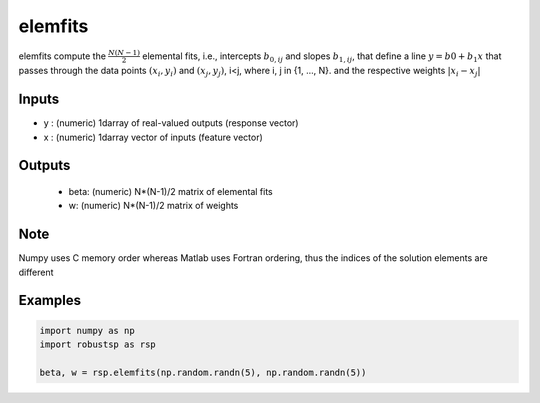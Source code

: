 elemfits
=====

elemfits compute the :math:`\frac{N(N-1)}{2}` elemental fits, i.e., intercepts :math:`b_{0,ij}`
and slopes :math:`b_{1,ij}`, that define a line :math:`y = b{0}+b_1x` that passes through 
the data points :math:`(x_i,y_i)` and :math:`(x_j,y_j)`, i<j, where i, j in {1, ..., N}. 
and the respective weights :math:`| x_i - x_j |`

Inputs
^^^^
*     y : (numeric) 1darray of real-valued outputs (response vector)
*    x : (numeric) 1darray vector of inputs (feature vector) 
Outputs
^^^^
    * beta: (numeric) N*(N-1)/2 matrix of elemental fits 
    * w: (numeric) N*(N-1)/2 matrix of weights
    
Note
^^^^
 
Numpy uses C memory order whereas Matlab uses Fortran ordering, thus the 
indices of the solution elements are different

Examples
^^^^

.. code-block:: python

  import numpy as np
  import robustsp as rsp
 
  beta, w = rsp.elemfits(np.random.randn(5), np.random.randn(5))

